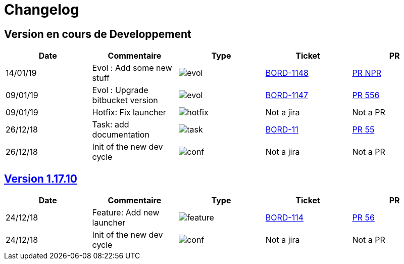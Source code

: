 :uri-pr: https://github.com/Tocard/changelog_builder/pulls
:uri-jira: https://jira/browse/
:uri-icon: https://github.com/Tocard/changelog_builder/raw
:uri-version: https://github.com/Tocard/changelog_builder/browse?at=refs%2Ftags%2F
:OPTION: options='header', width="100%, cols='^m,^m,^m,^m,^'"
= Changelog

== Version en cours de Developpement
[{OPTION}]
|===
a|Date a| Commentaire a| Type a| Ticket a| PR

a| 14/01/19 a| Evol : Add some new stuff  a| image:{uri-icon}/evol.svg[] a| {uri-jira}/BORD-1148[BORD-1148]  a| {uri-pr}/NPR[PR NPR]
a| 09/01/19 a| Evol : Upgrade bitbucket version  a| image:{uri-icon}/evol.svg[] a| {uri-jira}/BORD-1147[BORD-1147] a| {uri-pr}/556[PR 556]
a| 09/01/19 a| Hotfix: Fix launcher  a| image:{uri-icon}/hotfix.svg[] a| Not a jira  a| Not a PR
a| 26/12/18 a| Task: add documentation  a| image:{uri-icon}/task.svg[] a| {uri-jira}/BORD-11[BORD-11]  a| {uri-pr}/55[PR 55]
a| 26/12/18 a| Init of the new dev cycle  a| image:{uri-icon}/conf.svg[] a| Not a jira  a| Not a PR
|===


== link:{uri-version}1.17.10[Version 1.17.10]
[{OPTION}]
|===
a|Date a| Commentaire a| Type a| Ticket a| PR

a| 24/12/18 a| Feature: Add new launcher a| image:{uri-icon}/feature.svg[] a| {uri-jira}/BORD-114[BORD-114]  a| {uri-pr}/56[PR 56]
a| 24/12/18 a| Init of the new dev cycle a| image:{uri-icon}/conf.svg[] a| Not a jira  a| Not a PR
|===
